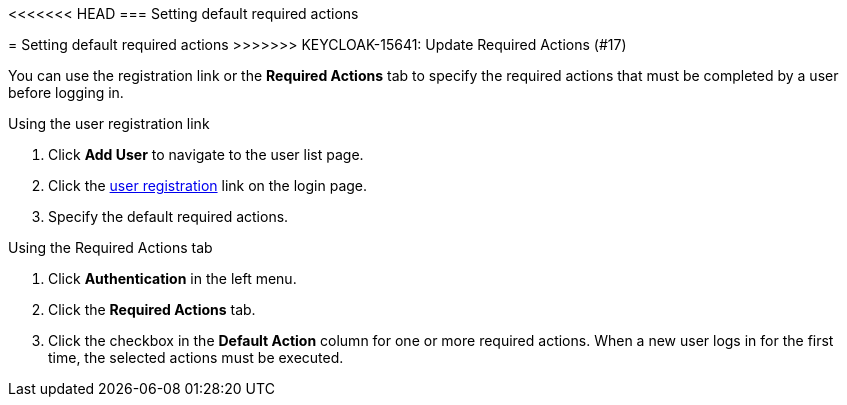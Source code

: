 [id="proc-setting-default-required-actions_{context}"]
<<<<<<< HEAD
=== Setting default required actions
=======
= Setting default required actions
>>>>>>> KEYCLOAK-15641: Update Required Actions (#17)

You can use the registration link or the *Required Actions* tab to specify the required actions that must be completed by a user before logging in.


.Procedure

.Using the user registration link 
. Click *Add User* to navigate to the user list page.
. Click the <<_user-registration, user registration>> link on the login page.  
. Specify the default required actions. 

.Using the Required Actions tab
. Click *Authentication* in the left menu.
. Click the *Required Actions* tab.
. Click the checkbox in the *Default Action* column for one or more required actions. When a new user logs in for the first time, the selected actions must be executed.

